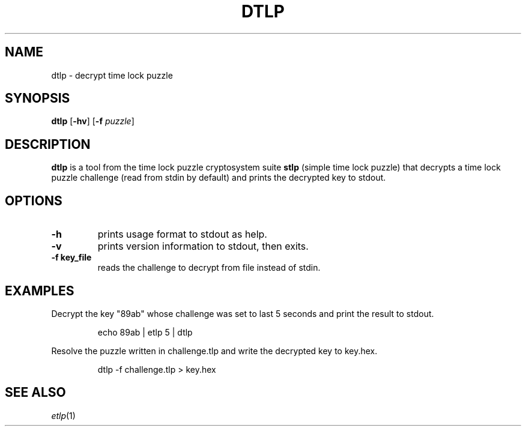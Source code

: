 .TH	DTLP 1 dtlp\-VERSION

.SH NAME
dtlp \- decrypt time lock puzzle

.SH SYNOPSIS
.B dtlp
.RB [ \-hv ]
.RB [ \-f
.IR puzzle ]

.SH DESCRIPTION
.B dtlp
is a tool from the time lock puzzle cryptosystem suite
.B stlp
(simple time lock puzzle) that decrypts a time lock puzzle challenge (read from stdin by default) and prints the decrypted key to stdout.

.SH OPTIONS
.TP
.B \-h
prints usage format to stdout as help.
.TP
.B \-v
prints version information to stdout, then exits.
.TP
.B \-f " key_file"
reads the challenge to decrypt from file instead of stdin.

.SH EXAMPLES
Decrypt the key "89ab" whose challenge was set to last 5 seconds and print the result to stdout.
.PP
.nf
.RS
echo 89ab | etlp 5 | dtlp
.RE
.fi
.PP

Resolve the puzzle written in challenge.tlp and write the decrypted key to key.hex.
.PP
.nf
.RS
dtlp -f challenge.tlp > key.hex
.RE
.fi
.PP

.SH SEE ALSO
.IR etlp (1)
